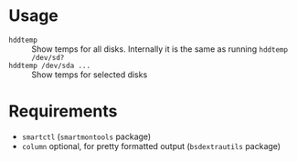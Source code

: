 * Usage

- =hddtemp= :: Show temps for all disks. Internally it is the same as
  running =hddtemp /dev/sd?=
- =hddtemp /dev/sda ...= :: Show temps for selected disks

* Requirements

- =smartctl= (=smartmontools= package)
- =column= optional, for pretty formatted output (=bsdextrautils= package)
